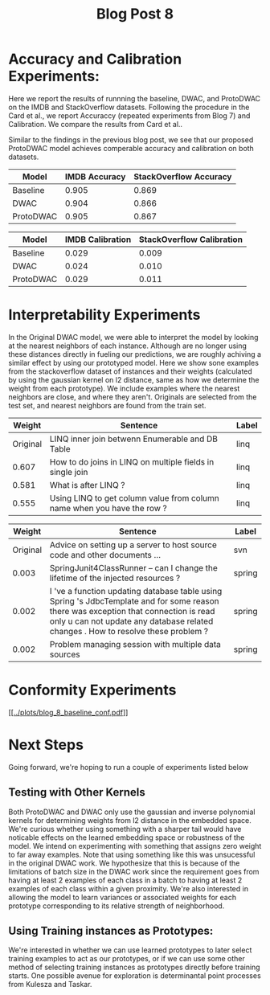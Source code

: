 #+TITLE: Blog Post 8

* Accuracy and Calibration Experiments:
  Here we report the results of runnning the baseline, DWAC, and ProtoDWAC on the IMDB
  and StackOverflow datasets. Following the procedure in the Card et al., we report
  Accuraccy (repeated experiments from Blog 7) and Calibration. We compare the results
  from Card et al..

  Similar to the findings in the previous blog post, we see that our proposed ProtoDWAC
  model achieves comperable accuracy and calibration on both datasets.

  |-----------+---------------+------------------------|
  | Model     | IMDB Accuracy | StackOverflow Accuracy |
  |-----------+---------------+------------------------|
  | Baseline  |         0.905 |                  0.869 |
  | DWAC      |         0.904 |                  0.866 |
  | ProtoDWAC |         0.905 |                  0.867 |
  |-----------+---------------+------------------------|

  |-----------+------------------+---------------------------|
  | Model     | IMDB Calibration | StackOverflow Calibration |
  |-----------+------------------+---------------------------|
  | Baseline  |            0.029 |                     0.009 |
  | DWAC      |            0.024 |                     0.010 |
  | ProtoDWAC |            0.029 |                     0.011 |
  |-----------+------------------+---------------------------|

* Interpretability Experiments
  In the Original DWAC model, we were able to interpret the model by looking at the nearest
  neighbors of each instance. Although are no longer using these distances directly
  in fueling our predictions, we are roughly achiving a similar effect by using our
  prototyped model. Here we show sone examples from the stackoverflow dataset of
  instances and their weights (calculated by using the gaussian kernel on l2 distance,
  same as how we determine the weight from each prototype). We include examples where
  the nearest neighbors are close, and where they aren't. Originals are selected from the
  test set, and nearest neighbors are found from the train set.

  |----------+-------------------------------------------------------------------------+-------|
  |   Weight | Sentence                                                                | Label |
  |----------+-------------------------------------------------------------------------+-------|
  | Original | LINQ inner join betwenn Enumerable and DB Table                         | linq  |
  |----------+-------------------------------------------------------------------------+-------|
  |    0.607 | How to do joins in LINQ on multiple fields in single join               | linq  |
  |    0.581 | What is after LINQ ?                                                    | linq  |
  |    0.555 | Using LINQ to get column value from column name when you have the row ? | linq  |
  |----------+-------------------------------------------------------------------------+-------|


  |----------+---------------------------------------------------------------------------------------------------------------------------------------------------------------------------------------------------------------------------+--------|
  |   Weight | Sentence                                                                                                                                                                                                                  | Label  |
  |----------+---------------------------------------------------------------------------------------------------------------------------------------------------------------------------------------------------------------------------+--------|
  | Original | Advice on setting up a server to host source code and other documents ...                                                                                                                                                 | svn    |
  |----------+---------------------------------------------------------------------------------------------------------------------------------------------------------------------------------------------------------------------------+--------|
  |    0.003 | SpringJunit4ClassRunner -- can I change the lifetime of the injected resources ?                                                                                                                                          | spring |
  |    0.002 | I 've a function updating database table using Spring 's JdbcTemplate and for some reason there was exception that connection is read only u can not update any database related changes . How to resolve these problem ? | spring |
  |    0.002 | Problem managing session with multiple data sources                                                                                                                                                                       | spring |
  |----------+---------------------------------------------------------------------------------------------------------------------------------------------------------------------------------------------------------------------------+--------|

* Conformity Experiments
  [[[[../plots/blog_8_baseline_conf.pdf]]]]

* Next Steps
  Going forward, we're hoping to run a couple of experiments listed below

** Testing with Other Kernels
   Both ProtoDWAC and DWAC only use the gaussian and inverse polynomial kernels for determining
   weights from l2 distance in the embedded space. We're curious whether using something
   with a sharper tail would have noticable effects on the learned embedding space or
   robustness of the model. We intend on experimenting with something that assigns zero
   weight to far away examples. Note that using something like this was unsucessful in the original
   DWAC work. We hypothesize that this is because of the limitations of batch size in the DWAC
   work since the requirement goes from having at least 2 examples of each class in a batch
   to having at least 2 examples of each class within a given proximity. We're also interested in
   allowing the model to learn variances or associated weights for each prototype corresponding
   to its relative strength of neighborhood.

** Using Training instances as Prototypes:
   We're interested in whether we can use learned prototypes to later select training examples
   to act as our prototypes, or if we can use some other method of selecting training
   instances as prototypes directly before training starts. One possible avenue for exploration
   is determinantal point processes from Kulesza and Taskar.


